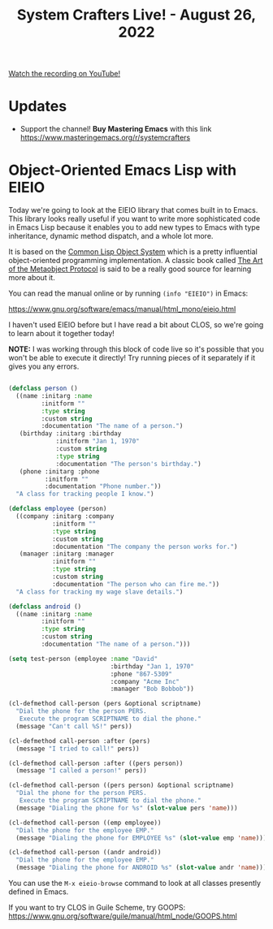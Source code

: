 #+title: System Crafters Live! - August 26, 2022

[[yt:dCmyMCfmUhQ][Watch the recording on YouTube!]]

* Updates

- Support the channel!  *Buy Mastering Emacs* with this link https://www.masteringemacs.org/r/systemcrafters

* Object-Oriented Emacs Lisp with EIEIO

Today we're going to look at the EIEIO library that comes built in to Emacs.  This library looks really useful if you want to write more sophisticated code in Emacs Lisp because it enables you to add new types to Emacs with type inheritance, dynamic method dispatch, and a whole lot more.

It is based on the [[https://en.wikipedia.org/wiki/Common_Lisp_Object_System][Common Lisp Object System]] which is a pretty influential object-oriented programming implementation.  A classic book called [[https://amzn.to/3R5q1Mw][The Art of the Metaobject Protocol]] is said to be a really good source for learning more about it.

You can read the manual online or by running =(info "EIEIO")= in Emacs:

https://www.gnu.org/software/emacs/manual/html_mono/eieio.html

I haven't used EIEIO before but I have read a bit about CLOS, so we're going to learn about it together today!

*NOTE:* I was working through this block of code live so it's possible that you won't be able to execute it directly!  Try running pieces of it separately if it gives you any errors.

#+begin_src emacs-lisp

  (defclass person ()
    ((name :initarg :name
           :initform ""
           :type string
           :custom string
           :documentation "The name of a person.")
     (birthday :initarg :birthday
               :initform "Jan 1, 1970"
               :custom string
               :type string
               :documentation "The person's birthday.")
     (phone :initarg :phone
            :initform ""
            :documentation "Phone number."))
    "A class for tracking people I know.")

  (defclass employee (person)
    ((company :initarg :company
              :initform ""
              :type string
              :custom string
              :documentation "The company the person works for.")
     (manager :initarg :manager
              :initform ""
              :type string
              :custom string
              :documentation "The person who can fire me."))
    "A class for tracking my wage slave details.")

  (defclass android ()
    ((name :initarg :name
           :initform ""
           :type string
           :custom string
           :documentation "The name of a person.")))

  (setq test-person (employee :name "David"
                              :birthday "Jan 1, 1970"
                              :phone "867-5309"
                              :company "Acme Inc"
                              :manager "Bob Bobbob"))

  (cl-defmethod call-person (pers &optional scriptname)
    "Dial the phone for the person PERS.
     Execute the program SCRIPTNAME to dial the phone."
    (message "Can't call %S!" pers))

  (cl-defmethod call-person :after (pers)
    (message "I tried to call!" pers))

  (cl-defmethod call-person :after ((pers person))
    (message "I called a person!" pers))

  (cl-defmethod call-person ((pers person) &optional scriptname)
    "Dial the phone for the person PERS.
     Execute the program SCRIPTNAME to dial the phone."
    (message "Dialing the phone for %s" (slot-value pers 'name)))

  (cl-defmethod call-person ((emp employee))
    "Dial the phone for the employee EMP."
    (message "Dialing the phone for EMPLOYEE %s" (slot-value emp 'name)))

  (cl-defmethod call-person ((andr android))
    "Dial the phone for the employee EMP."
    (message "Dialing the phone for ANDROID %s" (slot-value andr 'name)))

#+end_src

You can use the =M-x eieio-browse= command to look at all classes presently defined in Emacs.

If you want to try CLOS in Guile Scheme, try GOOPS: https://www.gnu.org/software/guile/manual/html_node/GOOPS.html
